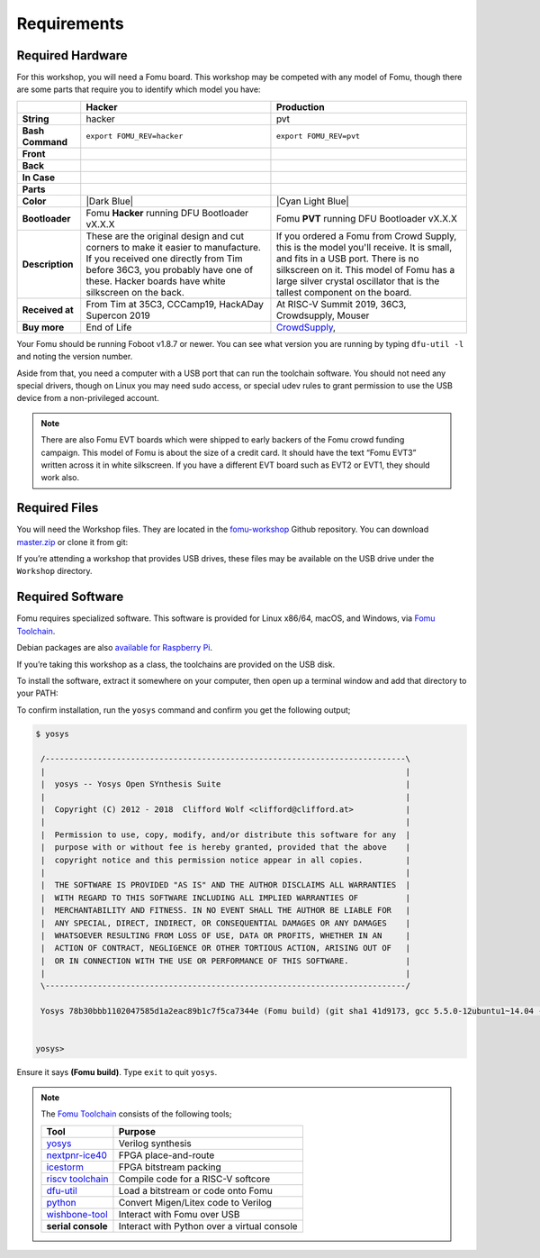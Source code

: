 Requirements
------------

Required Hardware
~~~~~~~~~~~~~~~~~

For this workshop, you will need a Fomu board. This workshop may be
competed with any model of Fomu, though there are some parts that
require you to identify which model you have:

+-------------------+-------------------------------------------------------------------------+-------------------------------------------------------------------+
|                   | Hacker                                                                  | Production                                                        |
+===================+=========================================================================+===================================================================+
| **String**        | hacker                                                                  | pvt                                                               |
+-------------------+-------------------------------------------------------------------------+-------------------------------------------------------------------+
| **Bash Command**  | ``export FOMU_REV=hacker``                                              | ``export FOMU_REV=pvt``                                           |
+-------------------+-------------------------------------------------------------------------+-------------------------------------------------------------------+
| **Front**         | |Hacker Hardware Front without case|                                    | |Production Hardware Front without case|                          |
+-------------------+-------------------------------------------------------------------------+-------------------------------------------------------------------+
| **Back**          | |Hacker Hardware Back without case|                                     | |Production Hardware Back without case|                           |
+-------------------+-------------------------------------------------------------------------+-------------------------------------------------------------------+
| **In Case**       | |Hacker Hardware Back with case|                                        | |Production Hardware Back with case|                              |
+-------------------+-------------------------------------------------------------------------+-------------------------------------------------------------------+
| **Parts**         | |Hacker Hardware Annotated Diagram|                                     | |Production Hardware Annotated Diagram|                           |
+-------------------+-------------------------------------------------------------------------+-------------------------------------------------------------------+
| **Color**         | |Dark Blue|                                                             | |Cyan Light Blue|                                                 |
+-------------------+-------------------------------------------------------------------------+-------------------------------------------------------------------+
| **Bootloader**    | Fomu **Hacker** running DFU Bootloader vX.X.X                           | Fomu **PVT** running DFU Bootloader vX.X.X                        |
+-------------------+-------------------------------------------------------------------------+-------------------------------------------------------------------+
| **Description**   | These are the original design and cut corners to make it easier to      | If you ordered a Fomu from Crowd Supply, this is the model you'll |
|                   | manufacture. If you received one directly from Tim before 36C3, you     | receive. It is small, and fits in a USB port. There is no         |
|                   | probably have one of these. Hacker boards have white silkscreen on      | silkscreen on it. This model of Fomu has a large silver crystal   |
|                   | the back.                                                               | oscillator that is the tallest component on the board.            |
+-------------------+-------------------------------------------------------------------------+-------------------------------------------------------------------+
| **Received at**   | From Tim at 35C3, CCCamp19, HackADay Supercon 2019                      | At RISC-V Summit 2019, 36C3, Crowdsupply, Mouser                  |
+-------------------+-------------------------------------------------------------------------+-------------------------------------------------------------------+
| **Buy more**      | End of Life                                                             | `CrowdSupply <https://j.mp/fomu-cs>`__,                           |
+-------------------+-------------------------------------------------------------------------+-------------------------------------------------------------------+

.. |Dark Blue| raw:: html

    <span style="background-color: #051b70; color: white;">dark blue</span>

.. |Cyan Light Blue| raw:: html

    <span style="background-color: #03b1c4;">cyan / light blue</span>

.. |Hacker Hardware Front without case| image:: ../img/hw-hacker-front-bare-small.jpg
.. |Production Hardware Front without case| image:: ../img/hw-pvt-front-bare-small.jpg
.. |Hacker Hardware Back without case| image:: ../img/hw-hacker-back-bare-small.jpg
.. |Production Hardware Back without case| image:: ../img/hw-pvt-back-bare-small.jpg
.. |Hacker Hardware Back with case| image:: ../img/hw-hacker-back-case-small.jpg
.. |Production Hardware Back with case| image:: ../img/hw-pvt-back-case-small.jpg
.. |Hacker Hardware Annotated Diagram| image:: ../img/hw-hacker-annotated.png
.. |Production Hardware Annotated Diagram| image:: ../img/hw-pvt-annotated.png

Your Fomu should be running Foboot v1.8.7 or newer. You can see what
version you are running by typing ``dfu-util -l`` and noting the version
number.

Aside from that, you need a computer with a USB port that can run the
toolchain software. You should not need any special drivers, though on
Linux you may need sudo access, or special udev rules to grant
permission to use the USB device from a non-privileged account.

.. note::

   There are also Fomu EVT boards which were shipped to early backers of
   the Fomu crowd funding campaign. This model of Fomu is about the size
   of a credit card. It should have the text “Fomu EVT3” written across
   it in white silkscreen. If you have a different EVT board such as
   EVT2 or EVT1, they should work also.

Required Files
~~~~~~~~~~~~~~

You will need the Workshop files. They are located in the
`fomu-workshop <https://github.com/im-tomu/fomu-workshop>`__ Github
repository. You can download
`master.zip <https://github.com/im-tomu/fomu-workshop/archive/master.zip>`__
or clone it from git:

.. prompt:: bash $

   git clone --recurse-submodules https://github.com/im-tomu/fomu-workshop.git

If you’re attending a workshop that provides USB drives, these files may
be available on the USB drive under the ``Workshop`` directory.

Required Software
~~~~~~~~~~~~~~~~~

Fomu requires specialized software. This software is provided for Linux
x86/64, macOS, and Windows, via `Fomu
Toolchain <https://github.com/im-tomu/fomu-toolchain/releases/latest>`__.

Debian packages are also `available for Raspberry
Pi <https://github.com/im-tomu/fomu-raspbian-packages>`__.

If you’re taking this workshop as a class, the toolchains are provided
on the USB disk.

To install the software, extract it somewhere on your computer, then
open up a terminal window and add that directory to your PATH:

.. tabs::

   .. group-tab:: MacOS X

      .. prompt:: bash $

         export PATH=[path-to-toolchain]/bin:$PATH

   .. group-tab:: Linux

      .. prompt:: bash $

         export PATH=[path-to-toolchain]/bin:$PATH

   .. group-tab:: Windows

      .. prompt:: text >

         $ENV:PATH = "[path-to-toolchain]\bin;" + $ENV:PATH

      .. prompt:: text >

         PATH=[path-to-toolchain]\bin;%PATH%


To confirm installation, run the ``yosys`` command and confirm you get
the following output;

.. code:: sh

   $ yosys

    /----------------------------------------------------------------------------\
    |                                                                            |
    |  yosys -- Yosys Open SYnthesis Suite                                       |
    |                                                                            |
    |  Copyright (C) 2012 - 2018  Clifford Wolf <clifford@clifford.at>           |
    |                                                                            |
    |  Permission to use, copy, modify, and/or distribute this software for any  |
    |  purpose with or without fee is hereby granted, provided that the above    |
    |  copyright notice and this permission notice appear in all copies.         |
    |                                                                            |
    |  THE SOFTWARE IS PROVIDED "AS IS" AND THE AUTHOR DISCLAIMS ALL WARRANTIES  |
    |  WITH REGARD TO THIS SOFTWARE INCLUDING ALL IMPLIED WARRANTIES OF          |
    |  MERCHANTABILITY AND FITNESS. IN NO EVENT SHALL THE AUTHOR BE LIABLE FOR   |
    |  ANY SPECIAL, DIRECT, INDIRECT, OR CONSEQUENTIAL DAMAGES OR ANY DAMAGES    |
    |  WHATSOEVER RESULTING FROM LOSS OF USE, DATA OR PROFITS, WHETHER IN AN     |
    |  ACTION OF CONTRACT, NEGLIGENCE OR OTHER TORTIOUS ACTION, ARISING OUT OF   |
    |  OR IN CONNECTION WITH THE USE OR PERFORMANCE OF THIS SOFTWARE.            |
    |                                                                            |
    \----------------------------------------------------------------------------/

    Yosys 78b30bbb1102047585d1a2eac89b1c7f5ca7344e (Fomu build) (git sha1 41d9173, gcc 5.5.0-12ubuntu1~14.04 -fPIC -Os)


   yosys>

Ensure it says **(Fomu build)**. Type ``exit`` to quit ``yosys``.

.. note::

   The `Fomu Toolchain <https://github.com/im-tomu/fomu-toolchain/releases/latest>`__
   consists of the following tools;

   ============================================================= =============================================
   Tool                                                          Purpose
   ============================================================= =============================================
   `yosys <https://github.com/YosysHQ/yosys>`__                  Verilog synthesis
   `nextpnr-ice40 <https://github.com/YosysHQ/nextpnr>`__        FPGA place-and-route
   `icestorm <https://github.com/cliffordwolf/icestorm>`__       FPGA bitstream packing
   `riscv toolchain <https://www.sifive.com/boards/>`__          Compile code for a RISC-V softcore
   `dfu-util <https://dfu-util.sourceforge.net/>`__              Load a bitstream or code onto Fomu
   `python <https://python.org/>`__                              Convert Migen/Litex code to Verilog
   `wishbone-tool <https://github.com/xobs/wishbone-utils/>`__   Interact with Fomu over USB
   **serial console**                                            Interact with Python over a virtual console
   ============================================================= =============================================
